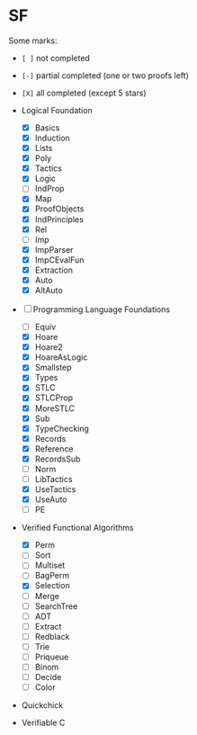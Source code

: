 * SF

  Some marks:
  - =[ ]= not completed
  - =[-]= partial completed (one or two proofs left)
  - =[X]= all completed (except 5 stars) 

  - Logical Foundation
    - [X] Basics
    - [X] Induction
    - [X] Lists
    - [X] Poly
    - [X] Tactics
    - [X] Logic
    - [-] IndProp
    - [X] Map
    - [X] ProofObjects
    - [X] IndPrinciples
    - [X] Rel
    - [-] Imp
    - [X] ImpParser
    - [X] ImpCEvalFun
    - [X] Extraction
    - [X] Auto
    - [X] AltAuto
       
  - [-] Programming Language Foundations
    - [-] Equiv
    - [X] Hoare
    - [X] Hoare2
    - [X] HoareAsLogic
    - [X] Smallstep
    - [X] Types
    - [X] STLC
    - [X] STLCProp
    - [X] MoreSTLC
    - [X] Sub
    - [X] TypeChecking
    - [X] Records
    - [X] Reference
    - [X] RecordsSub
    - [ ] Norm
    - [ ] LibTactics
    - [X] UseTactics
    - [X] UseAuto
    - [ ] PE

  - Verified Functional Algorithms
    - [X] Perm
    - [-] Sort
    - [-] Multiset
    - [ ] BagPerm
    - [X] Selection
    - [ ] Merge
    - [ ] SearchTree
    - [ ] ADT
    - [ ] Extract
    - [ ] Redblack
    - [ ] Trie
    - [ ] Priqueue
    - [ ] Binom
    - [ ] Decide
    - [ ] Color

  - Quickchick

  - Verifiable C
